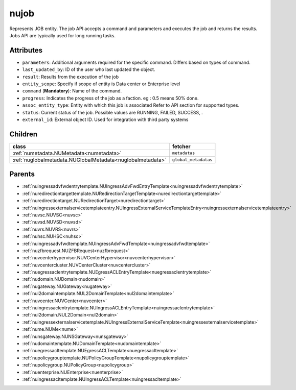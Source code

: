 .. _nujob:

nujob
===========================================

.. class:: nujob.NUJob(bambou.nurest_object.NUMetaRESTObject,):

Represents JOB entity. The job API accepts a command and parameters and executes the job and returns the results. Jobs API are typically used for long running tasks.


Attributes
----------


- ``parameters``: Additional arguments required for the specific command. Differs based on types of command.

- ``last_updated_by``: ID of the user who last updated the object.

- ``result``: Results from the execution of the job

- ``entity_scope``: Specify if scope of entity is Data center or Enterprise level

- ``command`` (**Mandatory**): Name of the command.

- ``progress``: Indicates the progress of the job as a faction. eg : 0.5 means 50% done.

- ``assoc_entity_type``: Entity with which this job is associated Refer to API section for supported types.

- ``status``: Current status of the job. Possible values are RUNNING, FAILED, SUCCESS, .

- ``external_id``: External object ID. Used for integration with third party systems




Children
--------

================================================================================================================================================               ==========================================================================================
**class**                                                                                                                                                      **fetcher**

:ref:`numetadata.NUMetadata<numetadata>`                                                                                                                         ``metadatas`` 
:ref:`nuglobalmetadata.NUGlobalMetadata<nuglobalmetadata>`                                                                                                       ``global_metadatas`` 
================================================================================================================================================               ==========================================================================================



Parents
--------


- :ref:`nuingressadvfwdentrytemplate.NUIngressAdvFwdEntryTemplate<nuingressadvfwdentrytemplate>`

- :ref:`nuredirectiontargettemplate.NURedirectionTargetTemplate<nuredirectiontargettemplate>`

- :ref:`nuredirectiontarget.NURedirectionTarget<nuredirectiontarget>`

- :ref:`nuingressexternalservicetemplateentry.NUIngressExternalServiceTemplateEntry<nuingressexternalservicetemplateentry>`

- :ref:`nuvsc.NUVSC<nuvsc>`

- :ref:`nuvsd.NUVSD<nuvsd>`

- :ref:`nuvrs.NUVRS<nuvrs>`

- :ref:`nuhsc.NUHSC<nuhsc>`

- :ref:`nuingressadvfwdtemplate.NUIngressAdvFwdTemplate<nuingressadvfwdtemplate>`

- :ref:`nuzfbrequest.NUZFBRequest<nuzfbrequest>`

- :ref:`nuvcenterhypervisor.NUVCenterHypervisor<nuvcenterhypervisor>`

- :ref:`nuvcentercluster.NUVCenterCluster<nuvcentercluster>`

- :ref:`nuegressaclentrytemplate.NUEgressACLEntryTemplate<nuegressaclentrytemplate>`

- :ref:`nudomain.NUDomain<nudomain>`

- :ref:`nugateway.NUGateway<nugateway>`

- :ref:`nul2domaintemplate.NUL2DomainTemplate<nul2domaintemplate>`

- :ref:`nuvcenter.NUVCenter<nuvcenter>`

- :ref:`nuingressaclentrytemplate.NUIngressACLEntryTemplate<nuingressaclentrytemplate>`

- :ref:`nul2domain.NUL2Domain<nul2domain>`

- :ref:`nuingressexternalservicetemplate.NUIngressExternalServiceTemplate<nuingressexternalservicetemplate>`

- :ref:`nume.NUMe<nume>`

- :ref:`nunsgateway.NUNSGateway<nunsgateway>`

- :ref:`nudomaintemplate.NUDomainTemplate<nudomaintemplate>`

- :ref:`nuegressacltemplate.NUEgressACLTemplate<nuegressacltemplate>`

- :ref:`nupolicygrouptemplate.NUPolicyGroupTemplate<nupolicygrouptemplate>`

- :ref:`nupolicygroup.NUPolicyGroup<nupolicygroup>`

- :ref:`nuenterprise.NUEnterprise<nuenterprise>`

- :ref:`nuingressacltemplate.NUIngressACLTemplate<nuingressacltemplate>`

